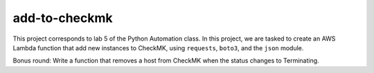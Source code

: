 ****************
 add-to-checkmk
****************

This project corresponds to lab 5 of the Python Automation class.
In this project, we are tasked to create an AWS Lambda function that
add new instances to CheckMK, using ``requests``, ``boto3``, and the
``json`` module.

Bonus round: Write a function that removes a host from CheckMK when
the status changes to Terminating.

